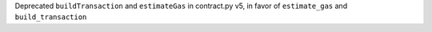Deprecated ``buildTransaction`` and ``estimateGas`` in contract.py v5,
in favor of ``estimate_gas`` and ``build_transaction``
